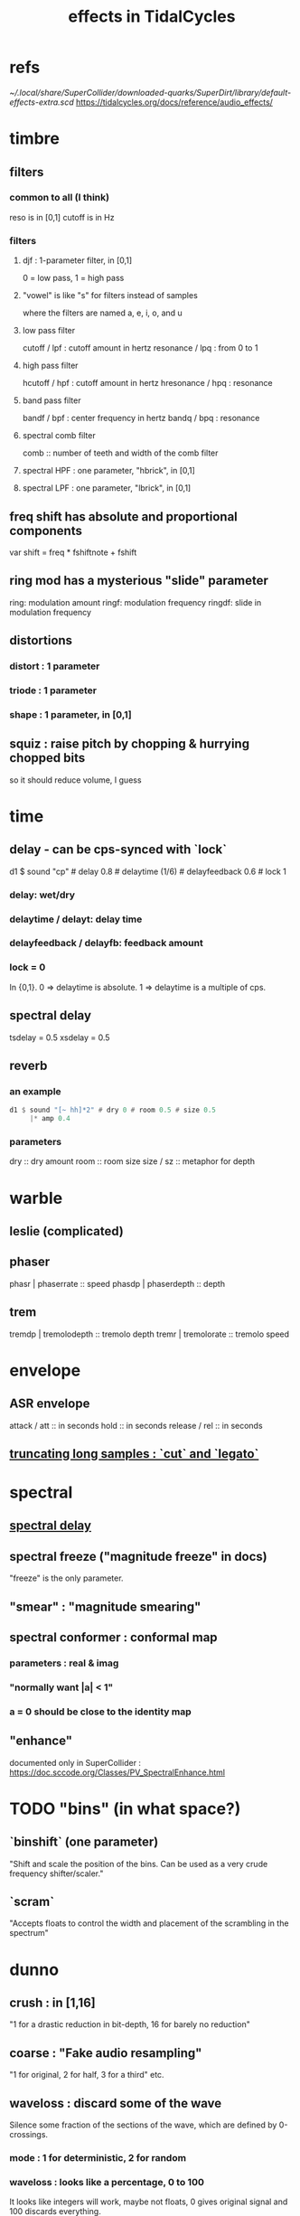 :PROPERTIES:
:ID:       82eb4202-2da9-43b1-9f89-ab2d3d8fbbd1
:END:
#+title: effects in TidalCycles
* refs
  [[~/.local/share/SuperCollider/downloaded-quarks/SuperDirt/library/default-effects-extra.scd]]
  https://tidalcycles.org/docs/reference/audio_effects/
* timbre
** filters
*** common to all (I think)
    reso is in [0,1]
    cutoff is in Hz
*** filters
**** djf : 1-parameter filter, in [0,1]
     0 = low pass, 1 = high pass
**** "vowel" is like "s" for filters instead of samples
     where the filters are named a, e, i, o, and u
**** low pass filter
     cutoff / lpf    : cutoff amount in hertz
     resonance / lpq : from 0 to 1
**** high pass filter
     hcutoff / hpf    : cutoff amount in hertz
     hresonance / hpq : resonance
**** band pass filter
     bandf / bpf : center frequency in hertz
     bandq / bpq : resonance
**** spectral comb filter
     comb :: number of teeth and width of the comb filter
**** spectral HPF : one parameter, "hbrick", in [0,1]
**** spectral LPF : one parameter, "lbrick", in [0,1]
** freq shift has absolute and proportional components
   var shift = freq * fshiftnote + fshift
** ring mod has a mysterious "slide" parameter
   ring: modulation amount
   ringf: modulation frequency
   ringdf: slide in modulation frequency
** distortions
*** distort : 1 parameter
*** triode : 1 parameter
*** shape : 1 parameter, in [0,1]
** squiz : raise pitch by chopping & hurrying chopped bits
   so it should reduce volume, I guess
* time
** delay - can be cps-synced with `lock`
   d1 $ sound "cp" # delay 0.8 # delaytime (1/6) # delayfeedback 0.6 # lock 1
*** delay: wet/dry
*** delaytime / delayt: delay time
*** delayfeedback / delayfb: feedback amount
*** lock = 0
    In {0,1}.
    0 => delaytime is absolute.
    1 => delaytime is a multiple of cps.
** spectral delay
   :PROPERTIES:
   :ID:       f963163b-82d2-4cb2-887f-6fe8495e4d05
   :END:
   tsdelay = 0.5
   xsdelay = 0.5
** reverb
*** an example
#+BEGIN_SRC haskell
d1 $ sound "[~ hh]*2" # dry 0 # room 0.5 # size 0.5
     |* amp 0.4
#+END_SRC
*** parameters
    dry       :: dry amount
    room      :: room size
    size / sz :: metaphor for depth
* warble
** leslie (complicated)
** phaser
   phasr  | phaserrate  :: speed
   phasdp | phaserdepth :: depth
** trem
   tremdp | tremolodepth :: tremolo depth
   tremr  | tremolorate  :: tremolo speed
* envelope
** ASR envelope
   attack / att  :: in seconds
   hold          :: in seconds
   release / rel :: in seconds
** [[id:69be0c4b-551a-4c77-9185-84e784c2e4ef][truncating long samples : `cut` and `legato`]]
* spectral
** [[id:f963163b-82d2-4cb2-887f-6fe8495e4d05][spectral delay]]
** spectral freeze ("magnitude freeze" in docs)
   "freeze" is the only parameter.
** "smear" : "magnitude smearing"
** spectral conformer : conformal map
*** parameters : real & imag
*** "normally want |a| < 1"
*** a = 0 should be close to the identity map
** "enhance"
   documented only in SuperCollider :
     https://doc.sccode.org/Classes/PV_SpectralEnhance.html
* TODO "bins" (in what space?)
** `binshift` (one parameter)
   "Shift and scale the position of the bins. Can be used as a very crude frequency shifter/scaler."
** `scram`
   "Accepts floats to control the width and placement of the scrambling in the spectrum"
* dunno
** crush : in [1,16]
   "1 for a drastic reduction in bit-depth, 16 for barely no reduction"
** coarse : "Fake audio resampling"
   "1 for original, 2 for half, 3 for a third" etc.
** waveloss : discard some of the wave
   Silence some fraction of the sections of the wave,
   which are defined by 0-crossings.
*** mode     : 1 for deterministic, 2 for random
*** waveloss : looks like a percentage, 0 to 100
    It looks like integers will work, maybe not floats,
    0 gives original signal and 100 discards everything.
** krush
   krush   : dry-wet (0 for dry)
   kcutoff : cutoff of the krush filter
